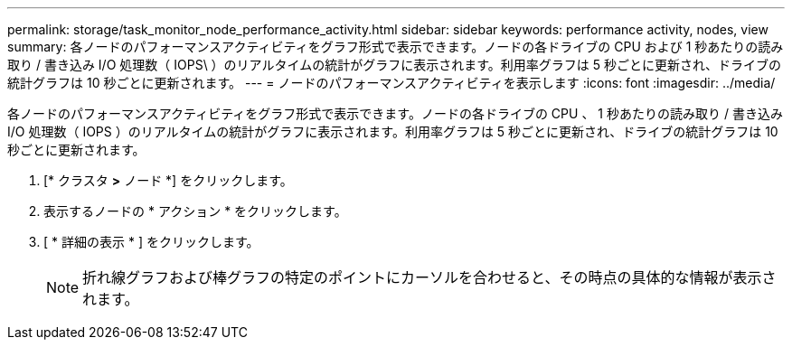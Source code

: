 ---
permalink: storage/task_monitor_node_performance_activity.html 
sidebar: sidebar 
keywords: performance activity, nodes, view 
summary: 各ノードのパフォーマンスアクティビティをグラフ形式で表示できます。ノードの各ドライブの CPU および 1 秒あたりの読み取り / 書き込み I/O 処理数（ IOPS\ ）のリアルタイムの統計がグラフに表示されます。利用率グラフは 5 秒ごとに更新され、ドライブの統計グラフは 10 秒ごとに更新されます。 
---
= ノードのパフォーマンスアクティビティを表示します
:icons: font
:imagesdir: ../media/


[role="lead"]
各ノードのパフォーマンスアクティビティをグラフ形式で表示できます。ノードの各ドライブの CPU 、 1 秒あたりの読み取り / 書き込み I/O 処理数（ IOPS ）のリアルタイムの統計がグラフに表示されます。利用率グラフは 5 秒ごとに更新され、ドライブの統計グラフは 10 秒ごとに更新されます。

. [* クラスタ *>* ノード *] をクリックします。
. 表示するノードの * アクション * をクリックします。
. [ * 詳細の表示 * ] をクリックします。
+

NOTE: 折れ線グラフおよび棒グラフの特定のポイントにカーソルを合わせると、その時点の具体的な情報が表示されます。


